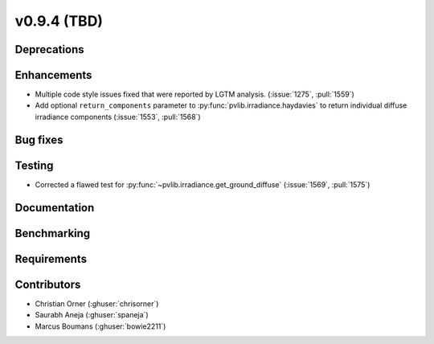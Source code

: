 .. _whatsnew_0940:

v0.9.4 (TBD)
------------------------

Deprecations
~~~~~~~~~~~~


Enhancements
~~~~~~~~~~~~
* Multiple code style issues fixed that were reported by LGTM analysis. (:issue:`1275`, :pull:`1559`)
* Add optional ``return_components`` parameter to :py:func:`pvlib.irradiance.haydavies` to return
  individual diffuse irradiance components (:issue:`1553`, :pull:`1568`)

Bug fixes
~~~~~~~~~



Testing
~~~~~~~
* Corrected a flawed test for :py:func:`~pvlib.irradiance.get_ground_diffuse` (:issue:`1569`, :pull:`1575`)

Documentation
~~~~~~~~~~~~~


Benchmarking
~~~~~~~~~~~~~


Requirements
~~~~~~~~~~~~


Contributors
~~~~~~~~~~~~
* Christian Orner (:ghuser:`chrisorner`)
* Saurabh Aneja (:ghuser:`spaneja`)
* Marcus Boumans (:ghuser:`bowie2211`)
